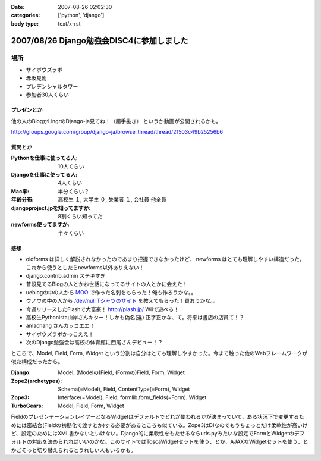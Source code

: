 :date: 2007-08-26 02:02:30
:categories: ['python', 'django']
:body type: text/x-rst

==========================================
2007/08/26 Django勉強会DISC4に参加しました
==========================================

場所
=====
- サイボウズラボ
- 赤坂見附
- プレデンシャルタワー
- 参加者30人くらい

プレゼンとか
-------------
他の人のBlogかLingrのDjango-ja見てね！（超手抜き）
というか動画が公開されるかも。

http://groups.google.com/group/django-ja/browse_thread/thread/21503c49b25256b6

質問とか
---------
:Pythonを仕事に使ってる人:
  10人くらい
:Djangoを仕事に使ってる人:
  4人くらい
:Mac率:
  半分くらい？
:年齢分布:
  高校生 １,
  大学生 ０,
  失業者 １,
  会社員 他全員
:djangoproject.jpを知ってますか:
  8割くらい知ってた
:newforms使ってますか:
  半々くらい


感想
-----
- oldforms は詳しく解説されなかったのであまり把握できなかったけど、 newforms はとても理解しやすい構造だった。これから使うとしたらnewforms以外ありえない！
- django.contrib.admin ステキすぎ
- 普段見てるBlogの人とかお世話になってるサイトの人とかに会えた！
- ueblogの中の人から `MOO`_ で作った名刺をもらった！俺も作ろうかな。。
- ウノウの中の人から `/dev/null Tシャツのサイト`_ を教えてもらった！買おうかな。。
- 今週リリースしたFlashで大富豪！ http://plash.jp/ Wiiで遊べる！
- 高校生Pythonista山岸さんキター！しかも偽名(違) 正字正かな、て。将来は書店の店員て！？
- amachang さんカッコエエ！
- サイボウズラボかっこええ！
- 次のDjango勉強会は高校の体育館に西尾さんデビュー！？


ところで、Model, Field, Form, Widget という分割は自分はとても理解しやすかった。今まで触った他のWebフレームワークが似た構成だったから。

:Django:
  Model, (Modelの)Field, (Formの)Field, Form, Widget

:Zope2(archetypes):
  Schema(=Model), Field, ContentType(=Form), Widget

:Zope3:
  Interface(=Model), Field, formlib.form_fields(=Form). Widget

:TurboGears:
  Model, Field, Form, Widget

FieldのプレゼンテーションレイヤーとなるWidgetはデフォルトでどれが使われるかが決まっていて、ある状況下で変更するためには密結合(Fieldの初期化で渡すとか)する必要があるところも似ている。Zope3はDIなのでもうちょっとだけ柔軟性が高いけど、設定のためにはXML書かないといけない。Django的に柔軟性をもたせるならurls.pyみたいな設定でFormとWidgetのデフォルトの対応を決められればいいのかな。このサイトではToscaWidgetセットを使う、とか、AJAXなWidgetセットを使う、とかごそっと切り替えられるとうれしい人もいるかも。


.. _`MOO`: http://www.moo.com/vox/
.. _`/dev/null Tシャツのサイト`: http://www.upsold.com/imshop/app/b/13614/


.. :extend type: text/html
.. :extend:
